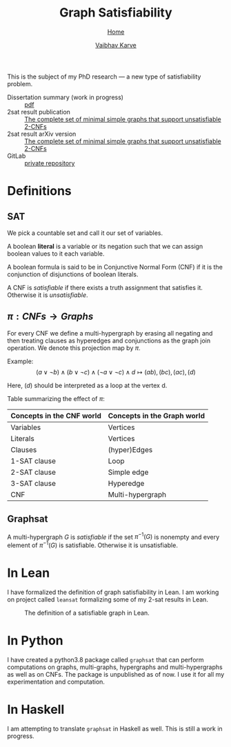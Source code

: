#+title: Graph Satisfiability
#+author: [[file:../index.html][Vaibhav Karve]]
#+options: toc:1
#+HTML_HEAD: <link rel="stylesheet" type="text/css" href="../css/stylesheet.css" />
#+subtitle: [[../index.html][Home]]

This is the subject of my PhD research --- a new type of
satisfiability problem.

- Dissertation summary (work in progress) :: [[file:~/org/website/dissertation_summary.pdf][pdf]]
- 2sat result publication :: [[https://doi.org/10.1016/j.dam.2019.12.017][The complete set of minimal simple graphs that support unsatisfiable 2-CNFs]]
- 2sat result arXiv version :: [[https://arxiv.org/abs/1812.10849][The complete set of minimal simple graphs that support unsatisfiable 2-CNFs]]
- GitLab :: [[https://git.math.illinois.edu/hirani_group/home/-/tree/master/projects/sat][private repository]]

* Definitions
** SAT
   We pick a countable set and call it our set of variables.

   A boolean *literal* is a variable or its negation such that we can
   assign boolean values to it each variable.

   A boolean formula is said to be in Conjunctive Normal Form (CNF)
   if it is the conjunction of disjunctions of boolean literals.

   A CNF is /satisfiable/ if there exists a truth assignment that
   satisfies it.  Otherwise it is /unsatisfiable/.

** $\pi: CNFs \rightarrow Graphs$
   For every CNF we define a multi-hypergraph by erasing all negating
   and then treating clauses as hyperedges and conjunctions as the
   graph join operation. We denote this projection map by $\pi$.

   Example:
   \[(a\vee \neg b) \wedge (b \vee \neg c)
     \wedge (\neg a \vee \neg c)\wedge d \longmapsto (ab),(bc),(ac),(d)\]
   
   Here, $(d)$ should be interpreted as a loop at the vertex d.
 
   Table summarizing the effect of $\pi$:
   | Concepts in the CNF world | Concepts in the Graph world |
   |---------------------------+-----------------------------|
   | Variables                 | Vertices                    |
   | Literals                  | Vertices                    |
   | Clauses                   | (hyper)Edges                |
   | 1-SAT clause              | Loop                        |
   | 2-SAT clause              | Simple edge                 |
   | 3-SAT clause              | Hyperedge                   |
   | CNF                       | Multi-hypergraph            |

** Graphsat
   A multi-hypergraph $G$ is /satisfiable/ if the set $\pi^{-1}(G)$
   is nonempty and every element of $\pi^{-1}(G)$ is
   satisfiable. Otherwise it is unsatisfiable.

* In Lean
  I have formalized the definition of graph satisfiability in Lean.  I
  am working on project called =leansat= formalizing some of my 2-sat
  results in Lean.
  
  #+CAPTION: The definition of a satisfiable graph in Lean.
  #+NAME: fig:graphsat_in_lean.png
  [[../img/graphsat_in_lean.png]]

* In Python
  I have created a python3.8 package called ~graphsat~ that can perform computations on
  graphs, multi-graphs, hypergraphs and multi-hypergraphs as well as
  on CNFs.  The package is unpublished as of now.  I use it for all my
  experimentation and computation.

* In Haskell
  I am attempting to translate ~graphsat~ in Haskell as well. This is
  still a work in progress.
